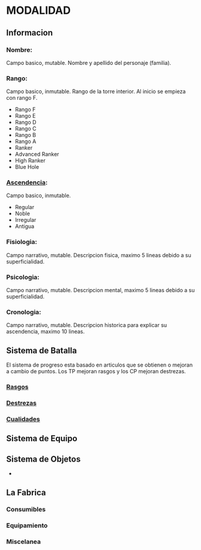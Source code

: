 * MODALIDAD 

** Informacion 
*** Nombre: 
Campo basico, mutable.
    Nombre y apellido del personaje (familia).
*** Rango: 
Campo basico, inmutable.
    Rango de la torre interior. Al inicio se empieza con rango F.
    - Rango F
    - Rango E
    - Rango D
    - Rango C
    - Rango B
    - Rango A
    - Ranker
    - Advanced Ranker
    - High Ranker
    - Blue Hole
*** [[./modalidad/ascendencia.org][Ascendencia]]: 
Campo basico, inmutable.
    - Regular
    - Noble
    - Irregular
    - Antigua
*** Fisiologia: 
Campo narrativo, mutable.
    Descripcion fisica, maximo 5 lineas debido a su superficialidad.
*** Psicologia: 
Campo narrativo, mutable.
    Descripcion mental, maximo 5 lineas debido a su superficialidad.
*** Cronologia: 
Campo narrativo, mutable.
    Descripcion historica para explicar su ascendencia, maximo 10 lineas.
** Sistema de Batalla 
   El sistema de progreso esta basado en articulos que se obtienen o mejoran
   a cambio de puntos. Los TP mejoran rasgos y los CP mejoran destrezas.
*** [[./modalidad/rasgos.org][Rasgos]]
*** [[./modalidad/destrezas.org][Destrezas]]
*** [[./modalidad/cualidades.org][Cualidades]]
** Sistema de Equipo 
   
** Sistema de Objetos 
   -
** La Fabrica 
*** Consumibles
*** Equipamiento
*** Miscelanea

